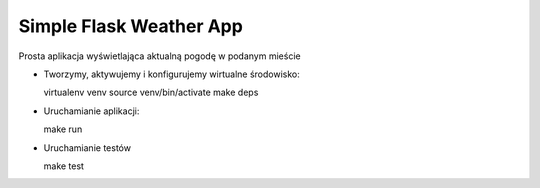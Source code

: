 Simple Flask Weather App
========================
   
Prosta aplikacja wyświetlająca aktualną pogodę w podanym mieście

- Tworzymy, aktywujemy i konfigurujemy wirtualne środowisko:

  virtualenv venv
  source venv/bin/activate
  make deps

- Uruchamianie aplikacji:

  make run

- Uruchamianie testów

  make test
